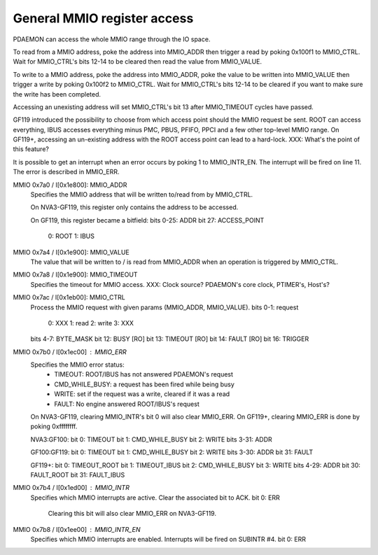 .. _pdaemon-mmio:
.. _pdaemon-subintr-mmio:

============================
General MMIO register access
============================

PDAEMON can access the whole MMIO range through the IO space.

To read from a MMIO address, poke the address into MMIO_ADDR then trigger a read
by poking 0x100f1 to MMIO_CTRL. Wait for MMIO_CTRL's bits 12-14 to be cleared
then read the value from MMIO_VALUE.

To write to a MMIO address, poke the address into MMIO_ADDR, poke the value
to be written into MMIO_VALUE then trigger a write by poking 0x100f2 to
MMIO_CTRL. Wait for MMIO_CTRL's bits 12-14 to be cleared if you want to
make sure the write has been completed.

Accessing an unexisting address will set MMIO_CTRL's bit 13 after MMIO_TIMEOUT
cycles have passed.

GF119 introduced the possibility to choose from which access point should
the MMIO request be sent. ROOT can access everything, IBUS accesses everything
minus PMC, PBUS, PFIFO, PPCI and a few other top-level MMIO range.
On GF119+, accessing an un-existing address with the ROOT access point can lead
to a hard-lock.
XXX: What's the point of this feature?

It is possible to get an interrupt when an error occurs by poking 1 to
MMIO_INTR_EN. The interrupt will be fired on line 11. The error is described
in MMIO_ERR.

MMIO 0x7a0 / I[0x1e800]: MMIO_ADDR
  Specifies the MMIO address that will be written to/read from by MMIO_CTRL.

  On NVA3-GF119, this register only contains the address to be accessed.

  On GF119, this register became a bitfield:
  bits 0-25: ADDR
  bit 27: ACCESS_POINT
    0: ROOT
    1: IBUS

MMIO 0x7a4 / I[0x1e900]: MMIO_VALUE
  The value that will be written to / is read from MMIO_ADDR when an operation
  is triggered by MMIO_CTRL.

MMIO 0x7a8 / I[0x1e900]: MMIO_TIMEOUT
  Specifies the timeout for MMIO access.
  XXX: Clock source? PDAEMON's core clock, PTIMER's, Host's?

MMIO 0x7ac / I[0x1eb00]: MMIO_CTRL
  Process the MMIO request with given params (MMIO_ADDR, MMIO_VALUE).
  bits 0-1: request
    0: XXX
    1: read
    2: write
    3: XXX
  bits 4-7: BYTE_MASK
  bit 12: BUSY [RO]
  bit 13: TIMEOUT [RO]
  bit 14: FAULT [RO]
  bit 16: TRIGGER

MMIO 0x7b0 / I[0x1ec00] : MMIO_ERR
  Specifies the MMIO error status:
    - TIMEOUT: ROOT/IBUS has not answered PDAEMON's request
    - CMD_WHILE_BUSY: a request has been fired while being busy
    - WRITE: set if the request was a write, cleared if it was a read
    - FAULT: No engine answered ROOT/IBUS's request
  On NVA3-GF119, clearing MMIO_INTR's bit 0 will also clear MMIO_ERR.
  On GF119+, clearing MMIO_ERR is done by poking 0xffffffff.

  NVA3:GF100:
  bit 0: TIMEOUT
  bit 1: CMD_WHILE_BUSY
  bit 2: WRITE
  bits 3-31: ADDR

  GF100:GF119:
  bit 0: TIMEOUT
  bit 1: CMD_WHILE_BUSY
  bit 2: WRITE
  bits 3-30: ADDR
  bit 31: FAULT

  GF119+:
  bit 0: TIMEOUT_ROOT
  bit 1: TIMEOUT_IBUS
  bit 2: CMD_WHILE_BUSY
  bit 3: WRITE
  bits 4-29: ADDR
  bit 30: FAULT_ROOT
  bit 31: FAULT_IBUS

MMIO 0x7b4 / I[0x1ed00] : MMIO_INTR
  Specifies which MMIO interrupts are active. Clear the associated bit to ACK.
  bit 0: ERR
    Clearing this bit will also clear MMIO_ERR on NVA3-GF119.

MMIO 0x7b8 / I[0x1ee00] : MMIO_INTR_EN
  Specifies which MMIO interrupts are enabled. Interrupts will be fired on
  SUBINTR #4.
  bit 0: ERR
